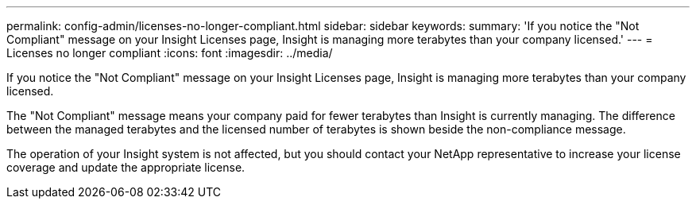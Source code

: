 ---
permalink: config-admin/licenses-no-longer-compliant.html
sidebar: sidebar
keywords: 
summary: 'If you notice the "Not Compliant" message on your Insight Licenses page, Insight is managing more terabytes than your company licensed.'
---
= Licenses no longer compliant
:icons: font
:imagesdir: ../media/

[.lead]
If you notice the "Not Compliant" message on your Insight Licenses page, Insight is managing more terabytes than your company licensed.

The "Not Compliant" message means your company paid for fewer terabytes than Insight is currently managing. The difference between the managed terabytes and the licensed number of terabytes is shown beside the non-compliance message.

The operation of your Insight system is not affected, but you should contact your NetApp representative to increase your license coverage and update the appropriate license.
